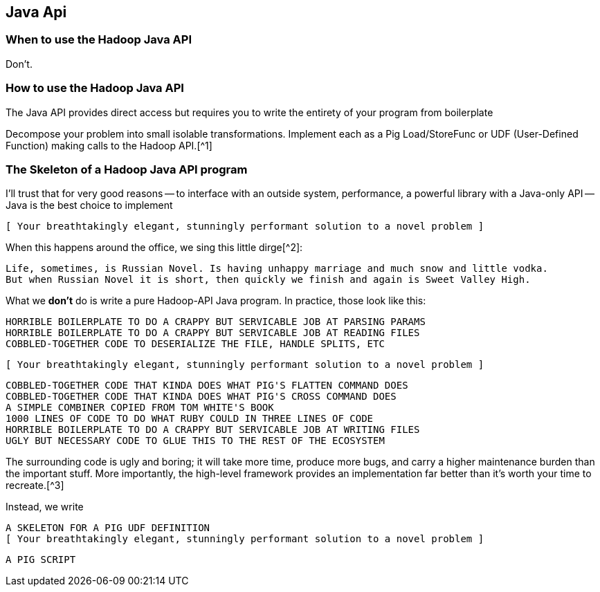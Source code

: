[[java_api]]
== Java Api

=== When to use the Hadoop Java API ===

Don't.

=== How to use the Hadoop Java API ===

The Java API provides direct access but requires you to write the entirety of your program from boilerplate

Decompose your problem into small isolable transformations. Implement each as a Pig Load/StoreFunc or UDF (User-Defined Function) making calls to the Hadoop API.[^1]

=== The Skeleton of a Hadoop Java API program ===

I'll trust that for very good reasons -- to interface with an outside system, performance, a powerful library with a Java-only API -- Java is the best choice to implement

      [ Your breathtakingly elegant, stunningly performant solution to a novel problem ]

When this happens around the office, we sing this little dirge[^2]:

      Life, sometimes, is Russian Novel. Is having unhappy marriage and much snow and little vodka.
      But when Russian Novel it is short, then quickly we finish and again is Sweet Valley High.

What we *don't* do is write a pure Hadoop-API Java program. In practice, those look like this:

      HORRIBLE BOILERPLATE TO DO A CRAPPY BUT SERVICABLE JOB AT PARSING PARAMS
      HORRIBLE BOILERPLATE TO DO A CRAPPY BUT SERVICABLE JOB AT READING FILES
      COBBLED-TOGETHER CODE TO DESERIALIZE THE FILE, HANDLE SPLITS, ETC
      
      [ Your breathtakingly elegant, stunningly performant solution to a novel problem ]

      COBBLED-TOGETHER CODE THAT KINDA DOES WHAT PIG'S FLATTEN COMMAND DOES
      COBBLED-TOGETHER CODE THAT KINDA DOES WHAT PIG'S CROSS COMMAND DOES
      A SIMPLE COMBINER COPIED FROM TOM WHITE'S BOOK
      1000 LINES OF CODE TO DO WHAT RUBY COULD IN THREE LINES OF CODE
      HORRIBLE BOILERPLATE TO DO A CRAPPY BUT SERVICABLE JOB AT WRITING FILES      
      UGLY BUT NECESSARY CODE TO GLUE THIS TO THE REST OF THE ECOSYSTEM

The surrounding code is ugly and boring; it will take more time, produce more bugs, and carry a higher maintenance burden than the important stuff. More importantly, the high-level framework provides an implementation far better than it's worth your time to recreate.[^3]

Instead, we write

      A SKELETON FOR A PIG UDF DEFINITION
      [ Your breathtakingly elegant, stunningly performant solution to a novel problem ]

      A PIG SCRIPT

